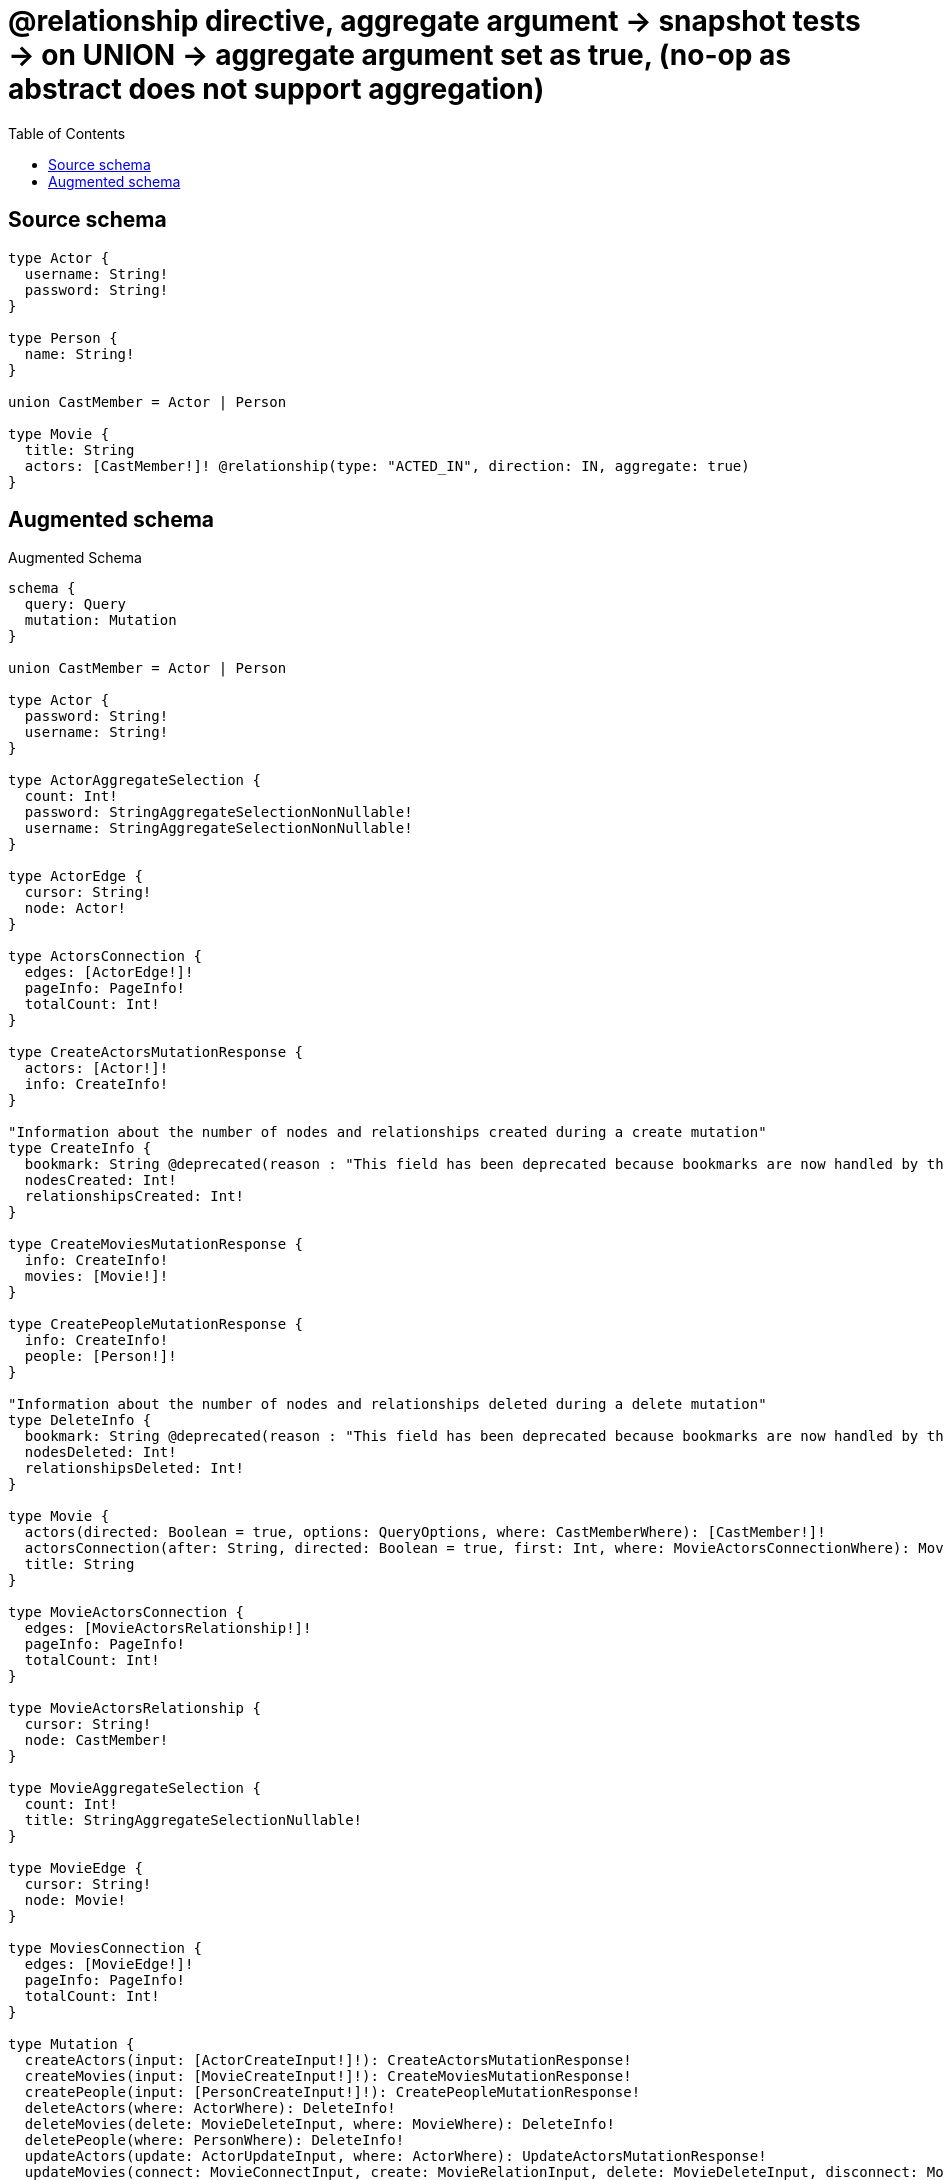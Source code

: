 :toc:

= @relationship directive, aggregate argument -> snapshot tests -> on UNION -> aggregate argument set as true, (no-op as abstract does not support aggregation)

== Source schema

[source,graphql,schema=true]
----
type Actor {
  username: String!
  password: String!
}

type Person {
  name: String!
}

union CastMember = Actor | Person

type Movie {
  title: String
  actors: [CastMember!]! @relationship(type: "ACTED_IN", direction: IN, aggregate: true)
}
----

== Augmented schema

.Augmented Schema
[source,graphql]
----
schema {
  query: Query
  mutation: Mutation
}

union CastMember = Actor | Person

type Actor {
  password: String!
  username: String!
}

type ActorAggregateSelection {
  count: Int!
  password: StringAggregateSelectionNonNullable!
  username: StringAggregateSelectionNonNullable!
}

type ActorEdge {
  cursor: String!
  node: Actor!
}

type ActorsConnection {
  edges: [ActorEdge!]!
  pageInfo: PageInfo!
  totalCount: Int!
}

type CreateActorsMutationResponse {
  actors: [Actor!]!
  info: CreateInfo!
}

"Information about the number of nodes and relationships created during a create mutation"
type CreateInfo {
  bookmark: String @deprecated(reason : "This field has been deprecated because bookmarks are now handled by the driver.")
  nodesCreated: Int!
  relationshipsCreated: Int!
}

type CreateMoviesMutationResponse {
  info: CreateInfo!
  movies: [Movie!]!
}

type CreatePeopleMutationResponse {
  info: CreateInfo!
  people: [Person!]!
}

"Information about the number of nodes and relationships deleted during a delete mutation"
type DeleteInfo {
  bookmark: String @deprecated(reason : "This field has been deprecated because bookmarks are now handled by the driver.")
  nodesDeleted: Int!
  relationshipsDeleted: Int!
}

type Movie {
  actors(directed: Boolean = true, options: QueryOptions, where: CastMemberWhere): [CastMember!]!
  actorsConnection(after: String, directed: Boolean = true, first: Int, where: MovieActorsConnectionWhere): MovieActorsConnection!
  title: String
}

type MovieActorsConnection {
  edges: [MovieActorsRelationship!]!
  pageInfo: PageInfo!
  totalCount: Int!
}

type MovieActorsRelationship {
  cursor: String!
  node: CastMember!
}

type MovieAggregateSelection {
  count: Int!
  title: StringAggregateSelectionNullable!
}

type MovieEdge {
  cursor: String!
  node: Movie!
}

type MoviesConnection {
  edges: [MovieEdge!]!
  pageInfo: PageInfo!
  totalCount: Int!
}

type Mutation {
  createActors(input: [ActorCreateInput!]!): CreateActorsMutationResponse!
  createMovies(input: [MovieCreateInput!]!): CreateMoviesMutationResponse!
  createPeople(input: [PersonCreateInput!]!): CreatePeopleMutationResponse!
  deleteActors(where: ActorWhere): DeleteInfo!
  deleteMovies(delete: MovieDeleteInput, where: MovieWhere): DeleteInfo!
  deletePeople(where: PersonWhere): DeleteInfo!
  updateActors(update: ActorUpdateInput, where: ActorWhere): UpdateActorsMutationResponse!
  updateMovies(connect: MovieConnectInput, create: MovieRelationInput, delete: MovieDeleteInput, disconnect: MovieDisconnectInput, update: MovieUpdateInput, where: MovieWhere): UpdateMoviesMutationResponse!
  updatePeople(update: PersonUpdateInput, where: PersonWhere): UpdatePeopleMutationResponse!
}

"Pagination information (Relay)"
type PageInfo {
  endCursor: String
  hasNextPage: Boolean!
  hasPreviousPage: Boolean!
  startCursor: String
}

type PeopleConnection {
  edges: [PersonEdge!]!
  pageInfo: PageInfo!
  totalCount: Int!
}

type Person {
  name: String!
}

type PersonAggregateSelection {
  count: Int!
  name: StringAggregateSelectionNonNullable!
}

type PersonEdge {
  cursor: String!
  node: Person!
}

type Query {
  actors(options: ActorOptions, where: ActorWhere): [Actor!]!
  actorsAggregate(where: ActorWhere): ActorAggregateSelection!
  actorsConnection(after: String, first: Int, sort: [ActorSort], where: ActorWhere): ActorsConnection!
  movies(options: MovieOptions, where: MovieWhere): [Movie!]!
  moviesAggregate(where: MovieWhere): MovieAggregateSelection!
  moviesConnection(after: String, first: Int, sort: [MovieSort], where: MovieWhere): MoviesConnection!
  people(options: PersonOptions, where: PersonWhere): [Person!]!
  peopleAggregate(where: PersonWhere): PersonAggregateSelection!
  peopleConnection(after: String, first: Int, sort: [PersonSort], where: PersonWhere): PeopleConnection!
}

type StringAggregateSelectionNonNullable {
  longest: String!
  shortest: String!
}

type StringAggregateSelectionNullable {
  longest: String
  shortest: String
}

type UpdateActorsMutationResponse {
  actors: [Actor!]!
  info: UpdateInfo!
}

"Information about the number of nodes and relationships created and deleted during an update mutation"
type UpdateInfo {
  bookmark: String @deprecated(reason : "This field has been deprecated because bookmarks are now handled by the driver.")
  nodesCreated: Int!
  nodesDeleted: Int!
  relationshipsCreated: Int!
  relationshipsDeleted: Int!
}

type UpdateMoviesMutationResponse {
  info: UpdateInfo!
  movies: [Movie!]!
}

type UpdatePeopleMutationResponse {
  info: UpdateInfo!
  people: [Person!]!
}

"An enum for sorting in either ascending or descending order."
enum SortDirection {
  "Sort by field values in ascending order."
  ASC
  "Sort by field values in descending order."
  DESC
}

input ActorConnectWhere {
  node: ActorWhere!
}

input ActorCreateInput {
  password: String!
  username: String!
}

input ActorOptions {
  limit: Int
  offset: Int
  "Specify one or more ActorSort objects to sort Actors by. The sorts will be applied in the order in which they are arranged in the array."
  sort: [ActorSort!]
}

"Fields to sort Actors by. The order in which sorts are applied is not guaranteed when specifying many fields in one ActorSort object."
input ActorSort {
  password: SortDirection
  username: SortDirection
}

input ActorUpdateInput {
  password: String
  username: String
}

input ActorWhere {
  AND: [ActorWhere!]
  NOT: ActorWhere
  OR: [ActorWhere!]
  password: String
  password_CONTAINS: String
  password_ENDS_WITH: String
  password_IN: [String!]
  password_NOT: String @deprecated(reason : "Negation filters will be deprecated, use the NOT operator to achieve the same behavior")
  password_NOT_CONTAINS: String @deprecated(reason : "Negation filters will be deprecated, use the NOT operator to achieve the same behavior")
  password_NOT_ENDS_WITH: String @deprecated(reason : "Negation filters will be deprecated, use the NOT operator to achieve the same behavior")
  password_NOT_IN: [String!] @deprecated(reason : "Negation filters will be deprecated, use the NOT operator to achieve the same behavior")
  password_NOT_STARTS_WITH: String @deprecated(reason : "Negation filters will be deprecated, use the NOT operator to achieve the same behavior")
  password_STARTS_WITH: String
  username: String
  username_CONTAINS: String
  username_ENDS_WITH: String
  username_IN: [String!]
  username_NOT: String @deprecated(reason : "Negation filters will be deprecated, use the NOT operator to achieve the same behavior")
  username_NOT_CONTAINS: String @deprecated(reason : "Negation filters will be deprecated, use the NOT operator to achieve the same behavior")
  username_NOT_ENDS_WITH: String @deprecated(reason : "Negation filters will be deprecated, use the NOT operator to achieve the same behavior")
  username_NOT_IN: [String!] @deprecated(reason : "Negation filters will be deprecated, use the NOT operator to achieve the same behavior")
  username_NOT_STARTS_WITH: String @deprecated(reason : "Negation filters will be deprecated, use the NOT operator to achieve the same behavior")
  username_STARTS_WITH: String
}

input CastMemberWhere {
  Actor: ActorWhere
  Person: PersonWhere
}

input MovieActorsActorConnectFieldInput {
  where: ActorConnectWhere
}

input MovieActorsActorConnectionWhere {
  AND: [MovieActorsActorConnectionWhere!]
  NOT: MovieActorsActorConnectionWhere
  OR: [MovieActorsActorConnectionWhere!]
  node: ActorWhere
  node_NOT: ActorWhere @deprecated(reason : "Negation filters will be deprecated, use the NOT operator to achieve the same behavior")
}

input MovieActorsActorCreateFieldInput {
  node: ActorCreateInput!
}

input MovieActorsActorDeleteFieldInput {
  where: MovieActorsActorConnectionWhere
}

input MovieActorsActorDisconnectFieldInput {
  where: MovieActorsActorConnectionWhere
}

input MovieActorsActorFieldInput {
  connect: [MovieActorsActorConnectFieldInput!]
  create: [MovieActorsActorCreateFieldInput!]
}

input MovieActorsActorUpdateConnectionInput {
  node: ActorUpdateInput
}

input MovieActorsActorUpdateFieldInput {
  connect: [MovieActorsActorConnectFieldInput!]
  create: [MovieActorsActorCreateFieldInput!]
  delete: [MovieActorsActorDeleteFieldInput!]
  disconnect: [MovieActorsActorDisconnectFieldInput!]
  update: MovieActorsActorUpdateConnectionInput
  where: MovieActorsActorConnectionWhere
}

input MovieActorsConnectInput {
  Actor: [MovieActorsActorConnectFieldInput!]
  Person: [MovieActorsPersonConnectFieldInput!]
}

input MovieActorsConnectionWhere {
  Actor: MovieActorsActorConnectionWhere
  Person: MovieActorsPersonConnectionWhere
}

input MovieActorsCreateFieldInput {
  Actor: [MovieActorsActorCreateFieldInput!]
  Person: [MovieActorsPersonCreateFieldInput!]
}

input MovieActorsCreateInput {
  Actor: MovieActorsActorFieldInput
  Person: MovieActorsPersonFieldInput
}

input MovieActorsDeleteInput {
  Actor: [MovieActorsActorDeleteFieldInput!]
  Person: [MovieActorsPersonDeleteFieldInput!]
}

input MovieActorsDisconnectInput {
  Actor: [MovieActorsActorDisconnectFieldInput!]
  Person: [MovieActorsPersonDisconnectFieldInput!]
}

input MovieActorsPersonConnectFieldInput {
  where: PersonConnectWhere
}

input MovieActorsPersonConnectionWhere {
  AND: [MovieActorsPersonConnectionWhere!]
  NOT: MovieActorsPersonConnectionWhere
  OR: [MovieActorsPersonConnectionWhere!]
  node: PersonWhere
  node_NOT: PersonWhere @deprecated(reason : "Negation filters will be deprecated, use the NOT operator to achieve the same behavior")
}

input MovieActorsPersonCreateFieldInput {
  node: PersonCreateInput!
}

input MovieActorsPersonDeleteFieldInput {
  where: MovieActorsPersonConnectionWhere
}

input MovieActorsPersonDisconnectFieldInput {
  where: MovieActorsPersonConnectionWhere
}

input MovieActorsPersonFieldInput {
  connect: [MovieActorsPersonConnectFieldInput!]
  create: [MovieActorsPersonCreateFieldInput!]
}

input MovieActorsPersonUpdateConnectionInput {
  node: PersonUpdateInput
}

input MovieActorsPersonUpdateFieldInput {
  connect: [MovieActorsPersonConnectFieldInput!]
  create: [MovieActorsPersonCreateFieldInput!]
  delete: [MovieActorsPersonDeleteFieldInput!]
  disconnect: [MovieActorsPersonDisconnectFieldInput!]
  update: MovieActorsPersonUpdateConnectionInput
  where: MovieActorsPersonConnectionWhere
}

input MovieActorsUpdateInput {
  Actor: [MovieActorsActorUpdateFieldInput!]
  Person: [MovieActorsPersonUpdateFieldInput!]
}

input MovieConnectInput {
  actors: MovieActorsConnectInput
}

input MovieCreateInput {
  actors: MovieActorsCreateInput
  title: String
}

input MovieDeleteInput {
  actors: MovieActorsDeleteInput
}

input MovieDisconnectInput {
  actors: MovieActorsDisconnectInput
}

input MovieOptions {
  limit: Int
  offset: Int
  "Specify one or more MovieSort objects to sort Movies by. The sorts will be applied in the order in which they are arranged in the array."
  sort: [MovieSort!]
}

input MovieRelationInput {
  actors: MovieActorsCreateFieldInput
}

"Fields to sort Movies by. The order in which sorts are applied is not guaranteed when specifying many fields in one MovieSort object."
input MovieSort {
  title: SortDirection
}

input MovieUpdateInput {
  actors: MovieActorsUpdateInput
  title: String
}

input MovieWhere {
  AND: [MovieWhere!]
  NOT: MovieWhere
  OR: [MovieWhere!]
  actorsConnection: MovieActorsConnectionWhere @deprecated(reason : "Use `actorsConnection_SOME` instead.")
  "Return Movies where all of the related MovieActorsConnections match this filter"
  actorsConnection_ALL: MovieActorsConnectionWhere
  "Return Movies where none of the related MovieActorsConnections match this filter"
  actorsConnection_NONE: MovieActorsConnectionWhere
  actorsConnection_NOT: MovieActorsConnectionWhere @deprecated(reason : "Use `actorsConnection_NONE` instead.")
  "Return Movies where one of the related MovieActorsConnections match this filter"
  actorsConnection_SINGLE: MovieActorsConnectionWhere
  "Return Movies where some of the related MovieActorsConnections match this filter"
  actorsConnection_SOME: MovieActorsConnectionWhere
  title: String
  title_CONTAINS: String
  title_ENDS_WITH: String
  title_IN: [String]
  title_NOT: String @deprecated(reason : "Negation filters will be deprecated, use the NOT operator to achieve the same behavior")
  title_NOT_CONTAINS: String @deprecated(reason : "Negation filters will be deprecated, use the NOT operator to achieve the same behavior")
  title_NOT_ENDS_WITH: String @deprecated(reason : "Negation filters will be deprecated, use the NOT operator to achieve the same behavior")
  title_NOT_IN: [String] @deprecated(reason : "Negation filters will be deprecated, use the NOT operator to achieve the same behavior")
  title_NOT_STARTS_WITH: String @deprecated(reason : "Negation filters will be deprecated, use the NOT operator to achieve the same behavior")
  title_STARTS_WITH: String
}

input PersonConnectWhere {
  node: PersonWhere!
}

input PersonCreateInput {
  name: String!
}

input PersonOptions {
  limit: Int
  offset: Int
  "Specify one or more PersonSort objects to sort People by. The sorts will be applied in the order in which they are arranged in the array."
  sort: [PersonSort!]
}

"Fields to sort People by. The order in which sorts are applied is not guaranteed when specifying many fields in one PersonSort object."
input PersonSort {
  name: SortDirection
}

input PersonUpdateInput {
  name: String
}

input PersonWhere {
  AND: [PersonWhere!]
  NOT: PersonWhere
  OR: [PersonWhere!]
  name: String
  name_CONTAINS: String
  name_ENDS_WITH: String
  name_IN: [String!]
  name_NOT: String @deprecated(reason : "Negation filters will be deprecated, use the NOT operator to achieve the same behavior")
  name_NOT_CONTAINS: String @deprecated(reason : "Negation filters will be deprecated, use the NOT operator to achieve the same behavior")
  name_NOT_ENDS_WITH: String @deprecated(reason : "Negation filters will be deprecated, use the NOT operator to achieve the same behavior")
  name_NOT_IN: [String!] @deprecated(reason : "Negation filters will be deprecated, use the NOT operator to achieve the same behavior")
  name_NOT_STARTS_WITH: String @deprecated(reason : "Negation filters will be deprecated, use the NOT operator to achieve the same behavior")
  name_STARTS_WITH: String
}

"Input type for options that can be specified on a query operation."
input QueryOptions {
  limit: Int
  offset: Int
}

----

'''
